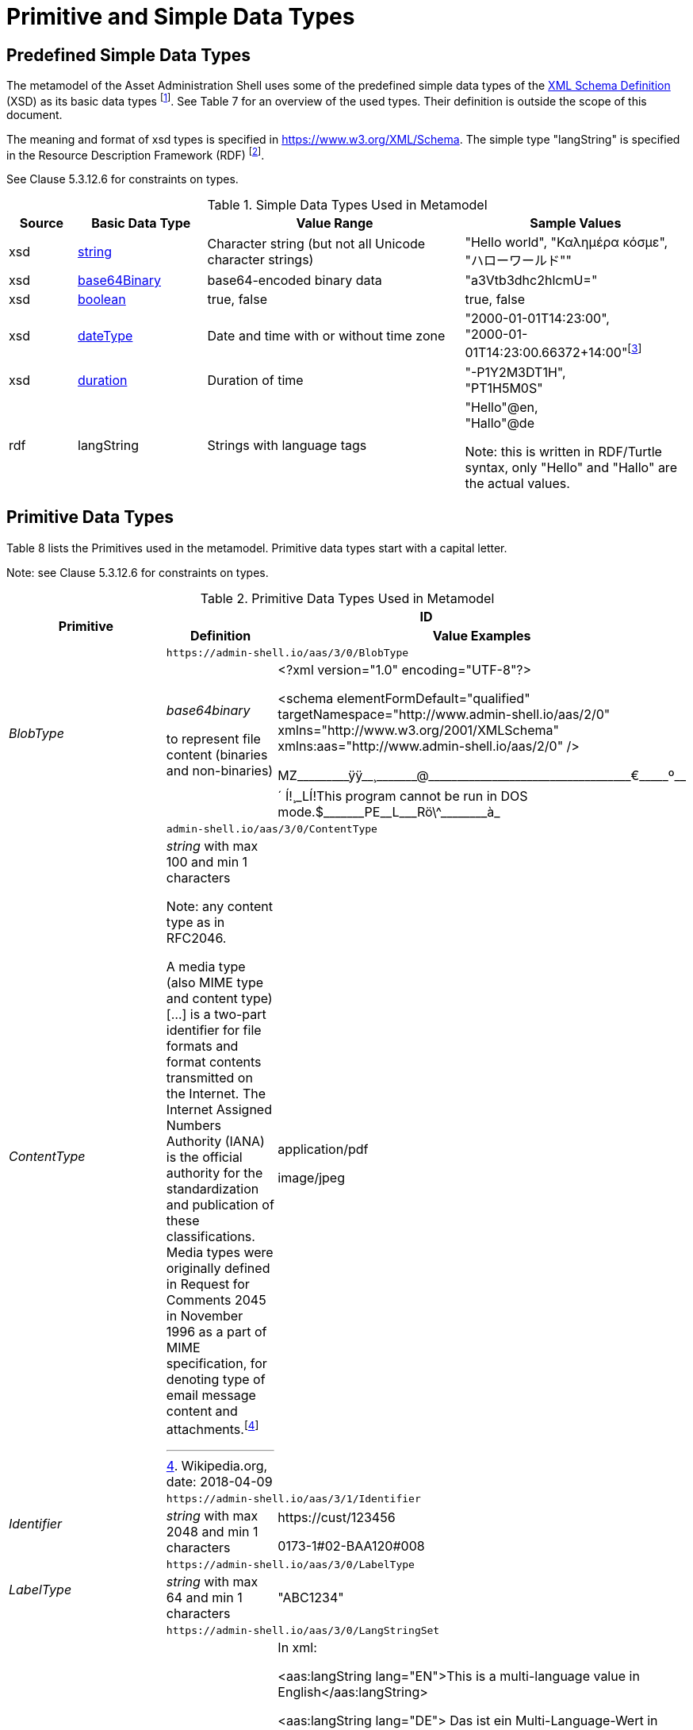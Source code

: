 ////
Copyright (c) 2023 Industrial Digital Twin Association

This work is licensed under a [Creative Commons Attribution 4.0 International License](
https://creativecommons.org/licenses/by/4.0/). 

SPDX-License-Identifier: CC-BY-4.0

////

= Primitive and Simple Data Types

== Predefined Simple Data Types

The metamodel of the Asset Administration Shell uses some of the predefined simple data types of the  link:https://www.w3.org/XML/Core/[XML Schema Definition] (XSD) 
as its basic data types footnote:[https://www.w3.org/XML/Core/, former https://www.w3.org/TR/xmlschema-2/#built-in-datatypes]. See Table 7 for an overview of the used types. Their definition is outside the scope of this document.

The meaning and format of xsd types is specified in https://www.w3.org/XML/Schema. The simple type "langString" is specified in the Resource Description Framework (RDF) footnote:[see: https://www.w3.org/TR/rdf11-concepts/].

See Clause 5.3.12.6 for constraints on types.

.Simple Data Types Used in Metamodel
[cols="10%,19%,38%,33%",options="header",]
|===
|Source |Basic Data Type |Value Range |Sample Values

|xsd |https://www.w3.org/TR/xmlschema-2/#string[string] |Character string (but not all Unicode character strings) |"Hello world", "Καλημέρα κόσμε", +
"ハローワールド""

|xsd |https://www.w3.org/TR/xmlschema-2/#base64Binary[base64Binary] |base64-encoded binary data |"a3Vtb3dhc2hlcmU="

|xsd |https://www.w3.org/TR/xmlschema-2/#boolean[boolean] |true, false |true, false


|xsd |https://www.w3.org/TR/xmlschema-2/#dateType[dateType] |Date and time with or without time zone |"2000-01-01T14:23:00", +
"2000-01-01T14:23:00.66372+14:00"footnote:[Corresponds to xs:dateTimeStamp in XML Schema 1.1]

|xsd |https://www.w3.org/TR/xmlschema-2/#duration[duration] |Duration of time |"-P1Y2M3DT1H", +
"PT1H5M0S"

|rdf |langString |Strings with language tags a|
"Hello"@en, +
"Hallo"@de


====
Note: this is written in RDF/Turtle syntax, only "Hello" and "Hallo" are the actual values.
====


|===

== Primitive Data Types

Table 8 lists the Primitives used in the metamodel. Primitive data types start with a capital letter.


====
Note: see Clause 5.3.12.6 for constraints on types.
====




.Primitive Data Types Used in Metamodel
[cols="13%,30%,57%"]
|===

.2+h|Primitive 2+h| ID 
    h|Definition h|Value Examples

.2+e|[[BlobType]]BlobType 2+| `\https://admin-shell.io/aas/3/0/BlobType` 
a|
_base64binary_

to represent file content (binaries and non-binaries)

a|
<?xml version="1.0" encoding="UTF-8"?>

<schema elementFormDefault="qualified" targetNamespace="http://www.admin-shell.io/aas/2/0" xmlns="http://www.w3.org/2001/XMLSchema" xmlns:aas="http://www.admin-shell.io/aas/2/0" />

pass:[MZ_________ÿÿ__¸_______@___________________________________€_____º__´	Í!¸_LÍ!This program cannot be run in DOS mode.$_______PE__L___Rö\^________à_]

.2+e|[[ContentType]]ContentType 2+| `admin-shell.io/aas/3/0/ContentType`
a|
_string_ with max 100 and min 1 characters


====
Note: any content type as in RFC2046.
====


A media type (also MIME type and content type) […] is a two-part identifier for file formats and format contents transmitted on the Internet. The Internet Assigned Numbers Authority (IANA) is the official authority for the standardization and publication of these classifications. Media types were originally defined in Request for Comments 2045 in November 1996 as a part of MIME specification, for denoting type of email message content and attachments.footnote:[Wikipedia.org, date: 2018-04-09]

a|
application/pdf

image/jpeg

.2+e|[[Identifier]]Identifier 2+| `\https://admin-shell.io/aas/3/1/Identifier`
|_string_ with max 2048 and min 1 characters a|
\https://cust/123456

0173-1#02-BAA120#008

.2+e|[[LabelType]]LabelType 2+| `\https://admin-shell.io/aas/3/0/LabelType`
a|_string_ with max 64 and min 1 characters a|"ABC1234"


.2+e|[[LangStringSet]]LangStringSet 2+| `\https://admin-shell.io/aas/3/0/LangStringSet`
a|
_Array of elements of type langString_


====
Note 1: langString is a RDF data type.
====



====
Note 2: a langString is a string value tagged with a language code.
====


Realization depends on the serialization rules for a technology.

a|
In xml:

<aas:langString lang="EN">This is a multi-language value in English</aas:langString>

<aas:langString lang="DE"> Das ist ein Multi-Language-Wert in Deutsch </aas:langString>

In rdf:

"This is a multi-language value in English"@en ;

"Das ist ein Multi-Language-Wert in Deutsch"@de

In JSON:

"description": [

  \{

      "language":"en", 

         "text": "This is a multi-language value in English."

  },

  \{

"language":"de",

"text": "Das ist ein Multi-Language-Wert in Deutsch." 

   }

]

.2+e|[[MessageTopicType]]MessageTopicType 2+| `\https://admin-shell.io/aas/3/0/MessageTopicType`
a|_string_ with max 128 and min 1 characters |

.2+e|[[MultiLanguageNameType]]MultiLanguageNameType 2+| `\https://admin-shell.io/aas/3/1/MultiLanguageNameType`
a| xref:LangStringSet[LangStringSet]

Each langString within the array of strings has a max 128 of and a min of 1 characters (as for NameType).

| See xref:LangStringSet[LangStringSet]

.2+e|[[MultiLanguageTextType]]MultiLanguageTextType 2+| `\https://admin-shell.io/3/0/MultiLanguageTextType`
a| xref:LangStringSet[LangStringSet]

Each string within langString has a max of 1,023 and min of 1 characters.

|See xref:LangStringSet[LangStringSet]

.2+e|[[NameType]]NameType 2+| `\https://admin-shell.io/aas/3/0/NameType`
a|_string_ with max 128 and min 1 characters |"ManufacturerPartId"



.2+e|[[PathType]]PathType 2+| `\https://admin-shell.io/aas/3/1/PathType`
a|

_string_

with max 2048 and min 1 characters

conformant to an URI as per https://www.w3.org/TR/xmlschema-2/#RFC2396[RFC 2396]

====
Note: Values with this restriction are also conformant to the xsd datatype https://www.w3.org/TR/xmlschema-2/#anyURI[anyURI]. 

"A wide range of internationalized resource identifiers can be specified when an anyURI is called for, and still be understood as URIs per https://www.w3.org/TR/xmlschema-2/#RFC2396[RFC 2396] and its successor(s)." 

Source: https://www.w3.org/TR/xmlschema-2/#anyURI[W3C XML Schema Definition Language (XSD) 1.0 Part 2: Datatypes]
====


a|
{blank}./Specification.pdf

file:c:/local/Specification.pdf

\http://www.example.org

FTP://unicode.org


.2+e|[[RevisionType]]RevisionType 2+| `\https://admin-shell.io/aas/3/0/RevisionType`
a|
_string_ with max 4 and min 1 characters
following the following regular expression:

^([0-9]\|[1-9][0-9]*)$

a|
"0"

"7"

"567"

.2+e|[[QualifierType]]QualifierType 2+| `\https://admin-shell.io/aas/3/0/QualifierType`
a|_NameType_ a|
"ExpressionSemantic" (as specified in DIN SPEC 92000:2019-09, see xref:IDTA-01xxx_Bibliography.adoc#bib16[[16\]])

"life cycle qual" (as specified in IEC 61360-7 - IEC/SC 3D - Common Data Dictionary (link:https://cdd.iec.ch/cdd/common/iec61360-7.nsf/SearchFrameset?OpenFrameSet[CDD - V2.0015.0004])

.2+e|[[VersionType]]VersionType 2+| `\https://admin-shell.io/aas/3/0/VersionType`
a|
_string_ with max 4 and min 1 characters

following the following regular expression:

^([0-9]\|[1-9][0-9]*)$

a|
"1"

"9999"

.2+e|[[ValueDataType]]ValueDataType 2+| `\https://admin-shell.io/aas/3/0/ValueDataType`
a|_any xsd atomic type as specified via DataTypeDefXsd_ a|
"This is a string value"

10

1.5

2020-04-01

True

|===

== Enumeration for Submodel Element Value Types

Enumerations are primitive data types. Most of the enumerations are defined in the context of their class. This clause defines enumerations for submodel element value typesfootnote:[E.g. Property/valueType].

The predefined types used to define the type of values of properties and other values use the names and the semantics of XML Schema Definition (XSD)footnote:[see https://www.w3.org/XML/Schema, https://www.w3.org/TR/xmlschema-2/#built-in-primitive-datatypes]. Additionally, the type "langString" with the semantics as defined in the Resource Description Framework (RDF)footnote:[see: https://www.w3.org/TR/rdf11-concepts/] is used. "langString" is a string value tagged with a language code.


====
Note 1: RDFfootnote:[See https://www.w3.org/TR/rdf11-concepts/#xsd-datatypes] recommends to not use the following xsd data types. That is why they are excluded from the allowed data types.
====


* XSD BuildIn List types are not supported (ENTITIES, IDREFS and NMTOKENS).
* XSD string BuildIn types are not supported (normalizedString, token, language, NCName, ENTITY, ID, IDREF).
* The following XSD primitive types are not supported: NOTATION, QName.


====
Note 2: the following RDF types are not supported: HTML and XMLLiteral.
====


.DefTypeDefRdf Enumeration
image::image53.png[]

The enumeration is derived from Figure 54.

.Data TypeDefXsd Enumeration
image::image54.png[]

Table 9 depicts example values and the value range of the different data type"

shows the data types which can be used for submodel element values. The data types are defined according to the W3C XML Schema (https://www.w3.org/TR/xmlschema-2/#built-in-datatypes and https://www.w3.org/TR/xmlschema-2/#built-in-derived). "Value Range" further explains the possible range of data values for this data type. The right column shows related examples for values of the corresponding data type.

.Data Types with Examplesfootnote:[See list of RDF-compatible XSD types with short description https://www.w3.org/TR/rdf11-concepts/#xsd-datatypes. Examples from https://openmanufacturingplatform.github.io/sds-bamm-aspect-meta-model/bamm-specification/v1.0.0/datatypes.html]
[cols="15%,22%,24%,39%",options="header",]
|===
| |Data Type |Value Range |Sample Values
|Core types e|xs:string |Character string (but not all Unicode character strings) a|
"Hello world"

"Καλημέρα κόσμε"

"こんにちは世界"


| e|xs:boolean |true, false |true, false
| e|xs:decimal |Arbitrary-precision decimal numbers a|
-1.23

126789672374892739424.543233

+100000.00, 210

| e|xs:integer |Arbitrary-size integer numbers a|
-1

0

126789675432332938792837429837429837429

+100000

|IEEE floating-point numbers e|xs:double |64-bit floating point numbers incl. ±Inf, ±0, NaN a|
-1.0

+0.0

-0.0

234.567e8

-INF

NaN

| e|xs:float |32-bit floating point numbers incl. ±Inf, ±0, NaN a|
-1.0

+0.0

-0.0

234.567e8

-INF

NaN

|Time and dates e|xs:date |Dates (yyyy-mm-dd) with or without time zone a|
"2000-01-01"

"2000-01-01Z"

"2000-01-01+12:05"

| e|xs:time |Times (hh:mm:ss.sss…​) with or without time zone a|
"14:23:00"

"14:23:00.527634Z"

"14:23:00+03:00"

| e|xs:dateTime |Date and time with or without time zone a|
"2000-01-01T14:23:00"

"2000-01-01T14:23:00.66372+14:00"footnote:[Corresponds to xs:dateTimeStamp in XML Schema 1.1]

|Recurring and partial dates |xs:gYear |Gregorian calendar year a|
"2000"

"2000+03:00"

| e|xs:gMonth |Gregorian calendar month a|
"--04"

"--04+03:00"

| e|xs:gDay |Gregorian calendar day of the month a|
"---04"

"---04+03:00"

| e|xs:gYearMonth |Gregorian calendar year and month a|
"2000-01"

"2000-01+03:00"

| e|xs:gMonthDay |Gregorian calendar month and day a|
"--01-01"

"--01-01+03:00"

| e|xs:duration |Duration of time a|
"P30D"

"-P1Y2M3DT1H", "PT1H5M0S"

|Limited-range integer numbers |xs:byte |-128…+127 (8 bit) a|
-1, 0

127

| e|xs:short |-32768…+32767 (16 bit) a|
-1, 0

32767

| e|xs:int |2147483648…+2147483647 (32 bit) a|
-1, 0

2147483647

| e|xs:long |-9223372036854775808…+9223372036854775807 (64 bit) a|
-1

0, 9223372036854775807

| e|xs:unsignedByte |0…255 (8 bit) a|
0

1

255

| e|xs:unsignedShort |0…65535 (16 bit) a|
0

1

65535

| e|xs:unsignedInt |0…4294967295 (32 bit) a|
0

1

4294967295

| e|xs:unsignedLong |0…18446744073709551615 (64 bit) a|
0

1

18446744073709551615

| e|xs:positiveInteger |Integer numbers >0 a|
1

7345683746578364857368475638745

| e|xs:nonNegativeInteger |Integer numbers ≥0 a|
0

1

734568374657836485736847563

| e|xs:negativeInteger |Integer numbers <0 a|
-1

- 23487263847628376482736487263

| e|xs:nonPositiveInteger |Integer numbers ≤0 a|
-1

0

-938458374985739874987989873

|Encoded binary data e|xs:hexBinary |Hex-encoded binary data |"6b756d6f77617368657265"

| e|xs:base64Binary |Base64-encoded binary data |"a3Vtb3dhc2hlcmU="

|Miscellaneous types e|xs:anyURI |Absolute or relative URIs and IRIs a|
\https://customer.com/demo/aas/1/1/1234859590

"urn:example:company:1.0.0"

| e|rdf:langString |Strings with language tags a|
"Hello"@en

"Hallo"@de


====
Note: this is written in RDF/Turtle syntax, @en and de are the language tags.
====


|===

[.table-with-appendix-table]
[cols="30%h,70%"]
|===
|Enumeration: |[[DataTypeDefXsd]]DataTypeDefXsd
|Explanation: a|
Enumeration listing all xsd anySimpleTypes

For more details see https://www.w3.org/TR/rdf11-concepts/#xsd-datatypes

|Set of: |--
h|ID: | `\https://admin-shell.io/aas/3/1/DataTypeDefXsd`  

h|Literal h|Explanation
e|xs:anyURI |see: https://www.w3.org/TR/xmlschema-2/#anyURI
e|xs:base64Binary |see: https://www.w3.org/TR/xmlschema-2/#base64Binary
e|xs:boolean |see https://www.w3.org/TR/xmlschema-2/#boolean
e|xs:byte |see https://www.w3.org/TR/xmlschema-2/#byte
e|xs:date |see https://www.w3.org/TR/xmlschema-2/#date
e|xs:dateTime |see https://www.w3.org/TR/xmlschema-2/#dateTime
e|xs:decimal |see https://www.w3.org/TR/xmlschema-2/#decimal
e|xs:double |see https://www.w3.org/TR/xmlschema-2/#double
e|xs:duration |see https://www.w3.org/TR/xmlschema-2/#duration
e|xs:float |see https://www.w3.org/TR/xmlschema-2/#float
e|xs:gDay |see https://www.w3.org/TR/xmlschema-2/#gDay
e|xs:gMonth |see https://www.w3.org/TR/xmlschema-2/#gMonth
e|xs:gMonthDay |see https://www.w3.org/TR/xmlschema-2/#gMonthDay
e|xs:gYear |see https://www.w3.org/TR/xmlschema-2/#gYear
e|xs:gYearMonth |see https://www.w3.org/TR/xmlschema-2/#gYearMonth
e|xs:hexBinary |see https://www.w3.org/TR/xmlschema-2/#hexBinary
e|xs:int |see https://www.w3.org/TR/xmlschema-2/#int
e|xs:integer |see https://www.w3.org/TR/xmlschema-2/#integer
e|xs:long |see https://www.w3.org/TR/xmlschema-2/#long
e|xs:negativeInteger |see https://www.w3.org/TR/xmlschema-2/#negativeInteger
e|xs:nonNegativeInteger |see: https://www.w3.org/TR/xmlschema-2/#nonNegativeInteger
e|xs:nonPositiveInteger |see: https://www.w3.org/TR/xmlschema-2/#nonPositiveInteger
e|xs:positiveInteger |see: https://www.w3.org/TR/xmlschema-2/#positiveInteger
e|xs:short |see: https://www.w3.org/TR/xmlschema-2/#short
e|xs:string |see: https://www.w3.org/TR/xmlschema-2/#string
e|xs:time |see: https://www.w3.org/TR/xmlschema-2/#time
e|xs:unsignedByte |see: https://www.w3.org/TR/xmlschema-2/#unsignedShort
e|xs:unsignedInt |see: https://www.w3.org/TR/xmlschema-2/#unsignedInt
e|xs:unsignedLong |see: https://www.w3.org/TR/xmlschema-2/#unsignedLong
e|xs:unsignedShort |see: https://www.w3.org/TR/xmlschema-2/#unsignedShort
e|xs:yearMonthDuration |see: https://www.w3.org/TR/xmlschema-2/#yearMonthDuration
|===


[.table-with-appendix-table]
[cols="30%h,70%"]
|===
h|Enumeration: |[[DataTypeDefRdf]]DataTypeDefRdf
h|Explanation: |Enumeration listing all RDF types
|Set of: |--
h|ID: | `\https://admin-shell.io/aas/3/0/DataTypeDefRdf`  

h|Literal h|Explanation
e|rdf:langString |String with a language tag
|===

RDF requires IETF BCP 47footnote:[see https://tools.ietf.org/rfc/bcp/bcp47.txt] language tags. Simple two-letter language tags for locales like "de" conformant to ISO 639-1 are allowed, as well as language tags plus extension like "de-DE" for country code, dialect, etc. like in "en-US" for English (United States) or "en-GB" for English (United Kingdom). IETF language tags are referencing ISO 639, ISO 3166 and ISO 15924.

.Built-In Types of XML Schema Definition 1.0 (XSD)footnote:[Source: https://www.w3.org/TR/xmlschema-2/#built-in-primitive-datatypes]
image::image55.png[]